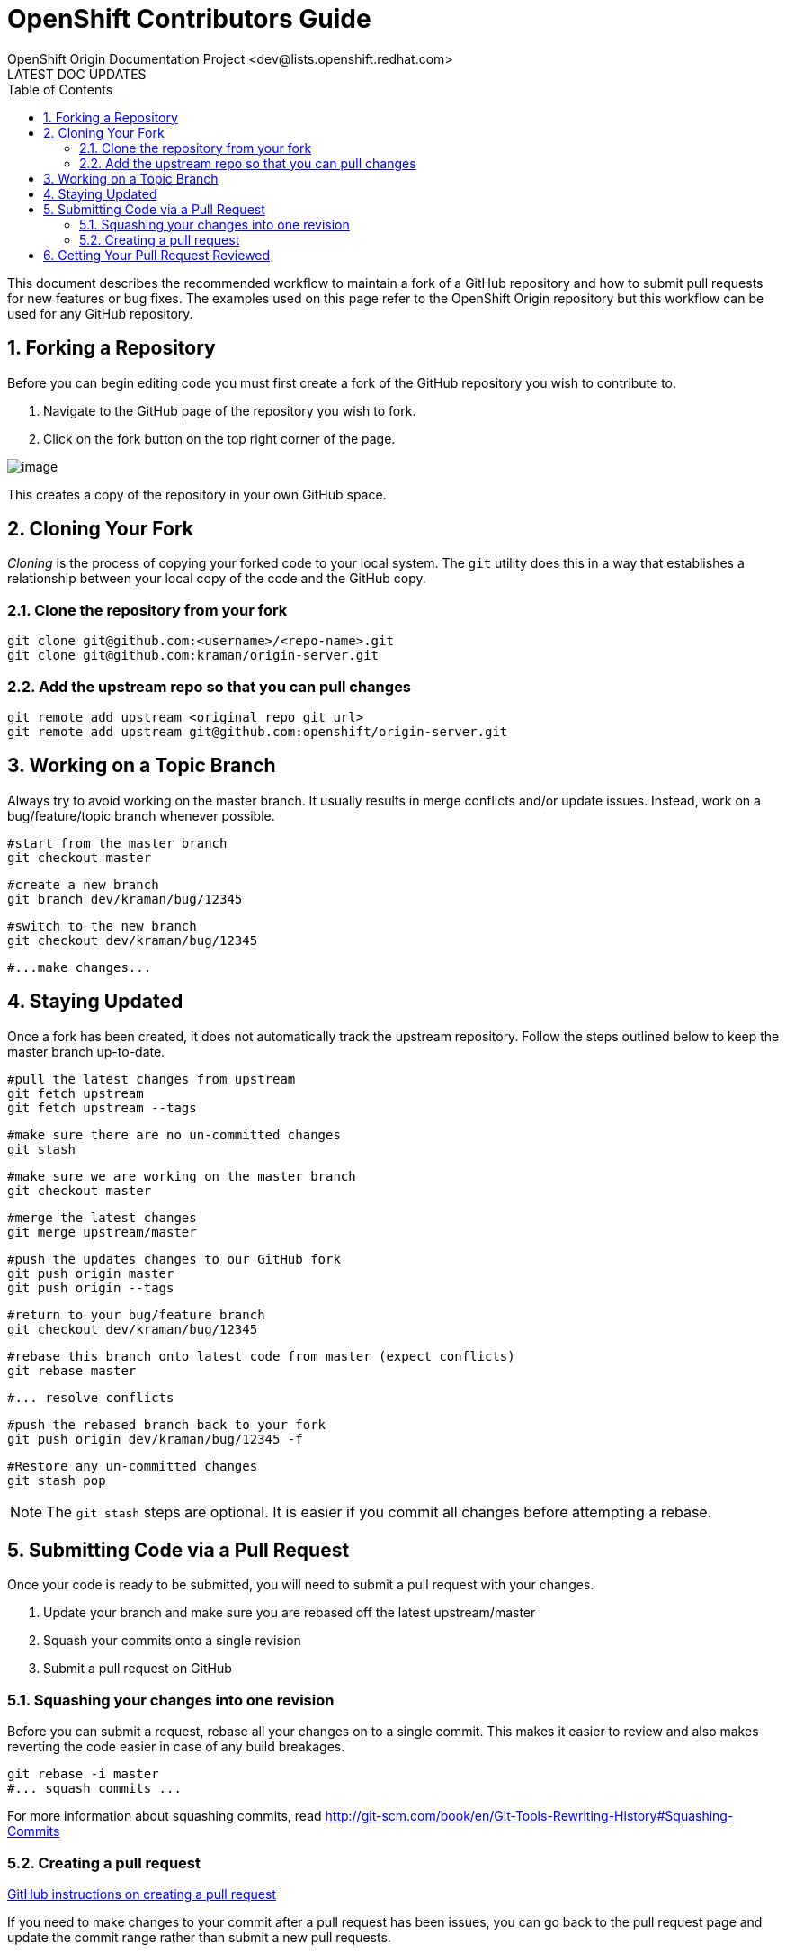 = OpenShift Contributors Guide
OpenShift Origin Documentation Project <dev@lists.openshift.redhat.com>
LATEST DOC UPDATES
:data-uri:
:toc2:
:icons:
:numbered:

This document describes the recommended workflow to maintain a fork of a GitHub repository and how to submit pull requests for new features or bug fixes. The examples used on this page refer to the OpenShift Origin repository but this workflow can be used for any GitHub repository.

== Forking a Repository

Before you can begin editing code you must first create a fork of the GitHub repository you wish to contribute to.

1. Navigate to the GitHub page of the repository you wish to fork.
2. Click on the fork button on the top right corner of the page.

image:bootcamp_3_fork.jpg[image]

This creates a copy of the repository in your own GitHub space. 

== Cloning Your Fork
_Cloning_ is the process of copying your forked code to your local system. The `git` utility does this in a way that establishes a relationship between your local copy of the code and the GitHub copy.

=== Clone the repository from your fork ===

    git clone git@github.com:<username>/<repo-name>.git
    git clone git@github.com:kraman/origin-server.git

=== Add the upstream repo so that you can pull changes ===

    git remote add upstream <original repo git url>
    git remote add upstream git@github.com:openshift/origin-server.git

== Working on a Topic Branch

Always try to avoid working on the master branch. 
It usually results in merge conflicts and/or update issues.
Instead, work on a bug/feature/topic branch whenever possible.

    #start from the master branch
    git checkout master

    #create a new branch
    git branch dev/kraman/bug/12345
 
    #switch to the new branch
    git checkout dev/kraman/bug/12345

    #...make changes...

== Staying Updated

Once a fork has been created, it does not automatically track the upstream repository.
Follow the steps outlined below to keep the master branch up-to-date.

    #pull the latest changes from upstream
    git fetch upstream
    git fetch upstream --tags

    #make sure there are no un-committed changes
    git stash

    #make sure we are working on the master branch
    git checkout master

    #merge the latest changes
    git merge upstream/master

    #push the updates changes to our GitHub fork
    git push origin master
    git push origin --tags

    #return to your bug/feature branch
    git checkout dev/kraman/bug/12345

    #rebase this branch onto latest code from master (expect conflicts)
    git rebase master

    #... resolve conflicts

    #push the rebased branch back to your fork
    git push origin dev/kraman/bug/12345 -f

    #Restore any un-committed changes
    git stash pop

NOTE: The `git stash` steps are optional. It is easier if you commit all changes before attempting a rebase.


== Submitting Code via a Pull Request

Once your code is ready to be submitted, you will need to submit a pull request with your changes.

1. Update your branch and make sure you are rebased off the latest upstream/master
2. Squash your commits onto a single revision
3. Submit a pull request on GitHub

=== Squashing your changes into one revision

Before you can submit a request, rebase all your changes on to a single commit. This makes it easier to review
and also makes reverting the code easier in case of any build breakages.

    git rebase -i master
    #... squash commits ...


For more information about squashing commits, read http://git-scm.com/book/en/Git-Tools-Rewriting-History#Squashing-Commits

=== Creating a pull request

https://help.github.com/articles/using-pull-requests[GitHub instructions on creating a pull request]

If you need to make changes to your commit after a pull request has been issues, 
you can go back to the pull request page and update the commit range rather than
submit a new pull requests.

== Getting Your Pull Request Reviewed
The main OpenShift repos get dozens of pull requests per day. In order to make sure that your pull request is reviewed, please do one of these three things:

1. If you know the GitHub ID of the person who should review your code, you can alert them in a comment on your pull request by including the GitHub username preceded by the '@' symbol.
2. You can log into the OpenShift developers' IRC channel, http://webchat.freenode.net/?randomnick=1&channels=openshift-dev&uio=d4[#openshift-dev] on FreeNode, and ask for a code review.
3. You can send an e-mail to the http://lists.openshift.redhat.com/openshiftmm/listinfo/dev[OpenShift developers' mail list] asking for a code review (don't forget to include a link to the pull request).

Especially if you go with the mail list route, be sure to follow up if you don't hear from anyone within a business day. In general the response time should be much shorter.

